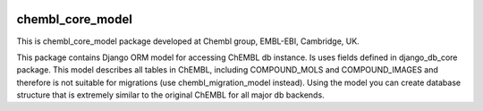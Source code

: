 .. image:: https://badge.waffle.io/chembl/chembl_core_model.png?label=ready&title=Ready 
 :target: https://waffle.io/chembl/chembl_core_model
 :alt: 'Stories in Ready'
chembl_core_model
======

.. image:: https://pypip.in/v/chembl_core_model/badge.png
    :target: https://crate.io/packages/chembl_core_model/
    :alt: Latest PyPI version

.. image:: https://pypip.in/d/chembl_core_model/badge.png
    :target: https://crate.io/packages/chembl_core_model/
    :alt: Number of PyPI downloads

This is chembl_core_model package developed at Chembl group, EMBL-EBI, Cambridge, UK.

This package contains Django ORM model for accessing ChEMBL db instance.
Is uses fields defined in django_db_core package.
This model describes all tables in ChEMBL, including COMPOUND_MOLS and COMPOUND_IMAGES and therefore is not suitable for migrations (use chembl_migration_model instead).
Using the model you can create database structure that is extremely similar to the original ChEMBL for all major db backends.
